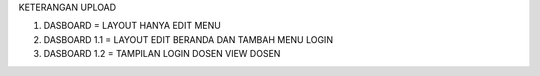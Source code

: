 KETERANGAN UPLOAD

1. DASBOARD = LAYOUT HANYA EDIT MENU
2. DASBOARD 1.1 = LAYOUT EDIT BERANDA DAN TAMBAH MENU LOGIN
3. DASBOARD 1.2 = TAMPILAN LOGIN DOSEN VIEW DOSEN
